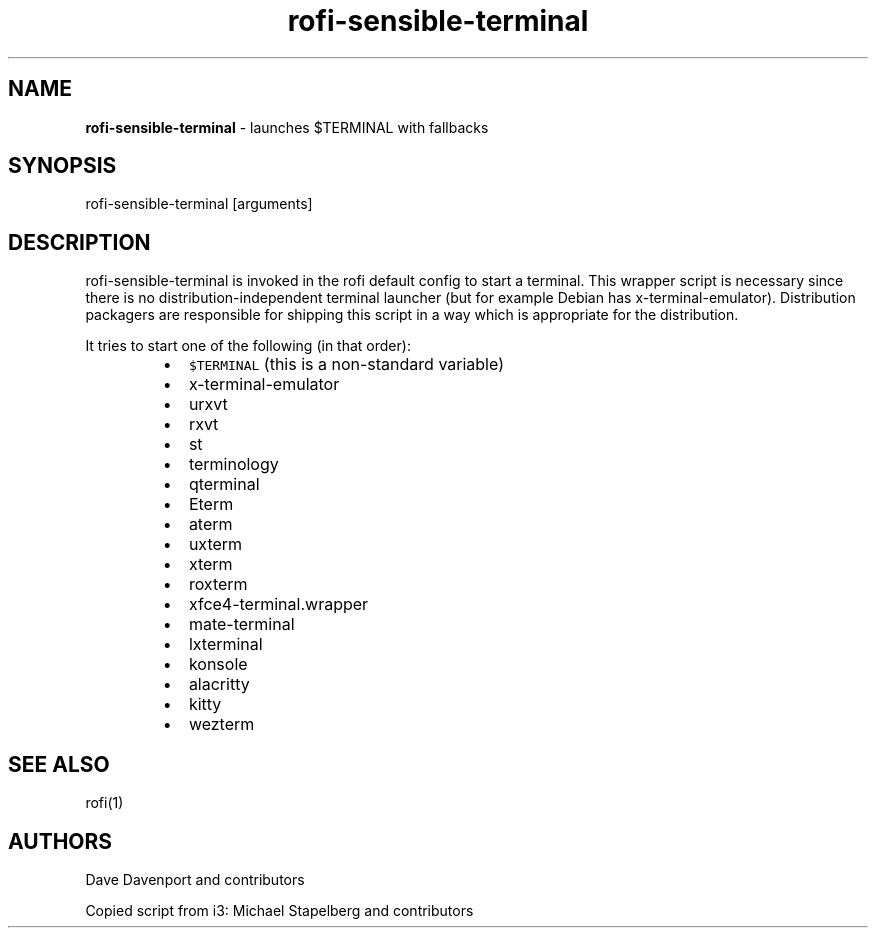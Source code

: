 .nh
.TH rofi-sensible-terminal 1 rofi-sensible-terminal
.SH NAME
.PP
\fBrofi-sensible-terminal\fP -  launches $TERMINAL with fallbacks

.SH SYNOPSIS
.PP
rofi-sensible-terminal [arguments]

.SH DESCRIPTION
.PP
rofi-sensible-terminal is invoked in the rofi default config to start a terminal. This
wrapper script is necessary since there is no distribution-independent terminal launcher
(but for example Debian has x-terminal-emulator). Distribution packagers are responsible for
shipping this script in a way which is appropriate for the distribution.

.PP
It tries to start one of the following (in that order):

.RS
.IP \(bu 2
\fB\fC$TERMINAL\fR (this is a non-standard variable)
.IP \(bu 2
x-terminal-emulator
.IP \(bu 2
urxvt
.IP \(bu 2
rxvt
.IP \(bu 2
st
.IP \(bu 2
terminology
.IP \(bu 2
qterminal
.IP \(bu 2
Eterm
.IP \(bu 2
aterm
.IP \(bu 2
uxterm
.IP \(bu 2
xterm
.IP \(bu 2
roxterm
.IP \(bu 2
xfce4-terminal.wrapper
.IP \(bu 2
mate-terminal
.IP \(bu 2
lxterminal
.IP \(bu 2
konsole
.IP \(bu 2
alacritty
.IP \(bu 2
kitty
.IP \(bu 2
wezterm

.RE

.SH SEE ALSO
.PP
rofi(1)

.SH AUTHORS
.PP
Dave Davenport and contributors

.PP
Copied script from i3:
Michael Stapelberg and contributors
